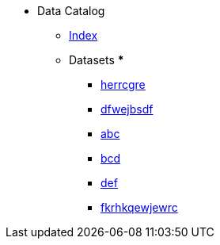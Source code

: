 [.truncate]
* Data Catalog
** xref:data-catalog:fhwiehduwke.adoc[Index]
** Datasets
*** 
*** xref:dataset:herrcgre.adoc[herrcgre]

*** xref:dataset:dfwejbsdf.adoc[dfwejbsdf]

*** xref:concept:abc.adoc[abc]

*** xref:concept:bcd.adoc[bcd]

*** xref:concept:def.adoc[def]

*** xref:metric:fkrhkqewjewrc.adoc[fkrhkqewjewrc]

